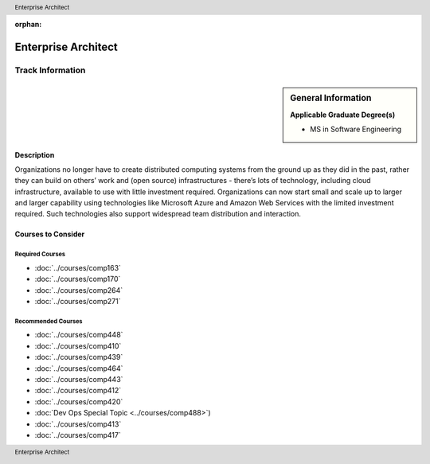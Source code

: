 :orphan:

.. header:: Enterprise Architect
.. footer:: Enterprise Architect

.. index::
    Graduate Track
    Enterprise Architect
    MS in Software Engineering

####################
Enterprise Architect
####################

*****************
Track Information
*****************

.. sidebar:: General Information

    **Applicable Graduate Degree(s)**

    * MS in Software Engineering

Description
===========

Organizations no longer have to create distributed computing systems from the ground up as they did in the past, rather they can build on others’ work and (open source) infrastructures - there’s lots of technology, including cloud infrastructure, available to use with little investment required. Organizations can now start small and scale up to larger and larger capability using technologies like Microsoft Azure and  Amazon Web Services with the limited investment required. Such technologies also support widespread team distribution and interaction.

Courses to Consider
===================

Required Courses
----------------

* :doc:`../courses/comp163`
* :doc:`../courses/comp170`
* :doc:`../courses/comp264`
* :doc:`../courses/comp271`

Recommended Courses
-------------------

* :doc:`../courses/comp448`
* :doc:`../courses/comp410`
* :doc:`../courses/comp439`
* :doc:`../courses/comp464`
* :doc:`../courses/comp443`
* :doc:`../courses/comp412`
* :doc:`../courses/comp420`
* :doc:`Dev Ops Special Topic <../courses/comp488>`)
* :doc:`../courses/comp413`
* :doc:`../courses/comp417`
